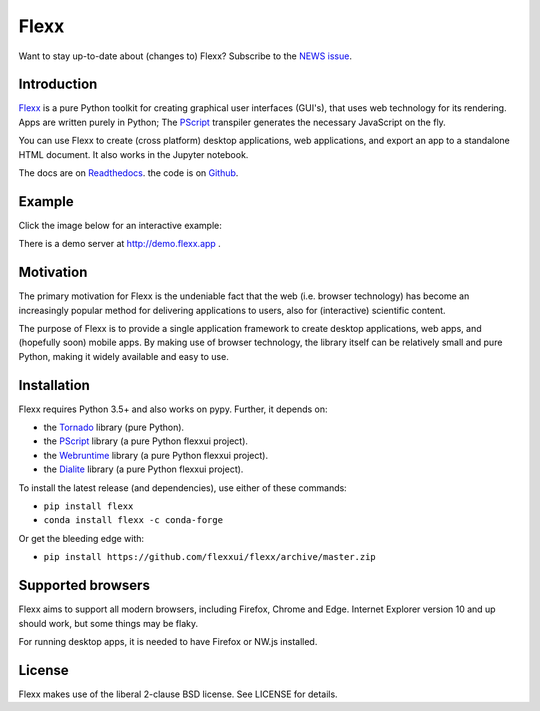 Flexx
=====


.. image:: https://badges.gitter.im/flexxui/flexx.svg
    :target: https://gitter.im/flexxui/flexx?utm_source=badge&utm_medium=badge&utm_campaign=pr-badge&utm_content=badge


.. image:: https://travis-ci.org/flexxui/flexx.svg
    :target: https://travis-ci.org/flexxui/flexx


.. image:: https://readthedocs.org/projects/flexx/badge/?version=latest
    :target: https://flexx.readthedocs.org


Want to stay up-to-date about (changes to) Flexx? Subscribe to the `NEWS issue <https://github.com/flexxui/flexx/issues/477>`_.


Introduction
------------

`Flexx <https://flexx.readthedocs.io>`_ is a pure Python toolkit for
creating graphical user interfaces (GUI's), that uses web technology
for its rendering. Apps are written purely in Python; The
`PScript <https://pscript.readthedocs.io>`_ transpiler generates the
necessary JavaScript on the fly.

You can use Flexx to create (cross platform) desktop applications, web
applications, and export an app to a standalone HTML document. It also
works in the Jupyter notebook.

The docs are on `Readthedocs <http://flexx.readthedocs.io>`_.
the code is on `Github <http://github.com/flexxui/flexx>`_.


Example
-------

Click the image below for an interactive example:


.. image:: https://dl.dropboxusercontent.com/s/x4s7wgv6tpyqsqo/flexx_demo_300.png
    :target: http://flexx.readthedocs.io/en/latest/examples/demo_src.html


There is a demo server at http://demo.flexx.app .


Motivation
----------

The primary motivation for Flexx is the undeniable fact that the web
(i.e. browser technology) has become an increasingly popular method for
delivering applications to users, also for (interactive) scientific
content.

The purpose of Flexx is to provide a single application framework to
create desktop applications, web apps, and (hopefully soon) mobile apps.
By making use of browser technology, the library itself can be
relatively small and pure Python, making it widely available and easy
to use.


Installation
------------

Flexx requires Python 3.5+ and also works on pypy. Further,
it depends on:

* the `Tornado <http://www.tornadoweb.org>`_ library (pure Python).
* the `PScript <http://github.com/flexxui/pscript>`_ library (a pure Python flexxui project).
* the `Webruntime <http://github.com/flexxui/webruntime>`_ library (a pure Python flexxui project).
* the `Dialite <http://github.com/flexxui/dialite>`_ library (a pure Python flexxui project).

To install the latest release (and dependencies), use either of these commands:

* ``pip install flexx``
* ``conda install flexx -c conda-forge``

Or get the bleeding edge with:

* ``pip install https://github.com/flexxui/flexx/archive/master.zip``


Supported browsers
------------------

Flexx aims to support all modern browsers, including Firefox, Chrome and Edge.
Internet Explorer version 10 and up should work, but some things may be flaky.

For running desktop apps, it is needed to have Firefox or NW.js installed.


License
-------

Flexx makes use of the liberal 2-clause BSD license. See LICENSE for details.

